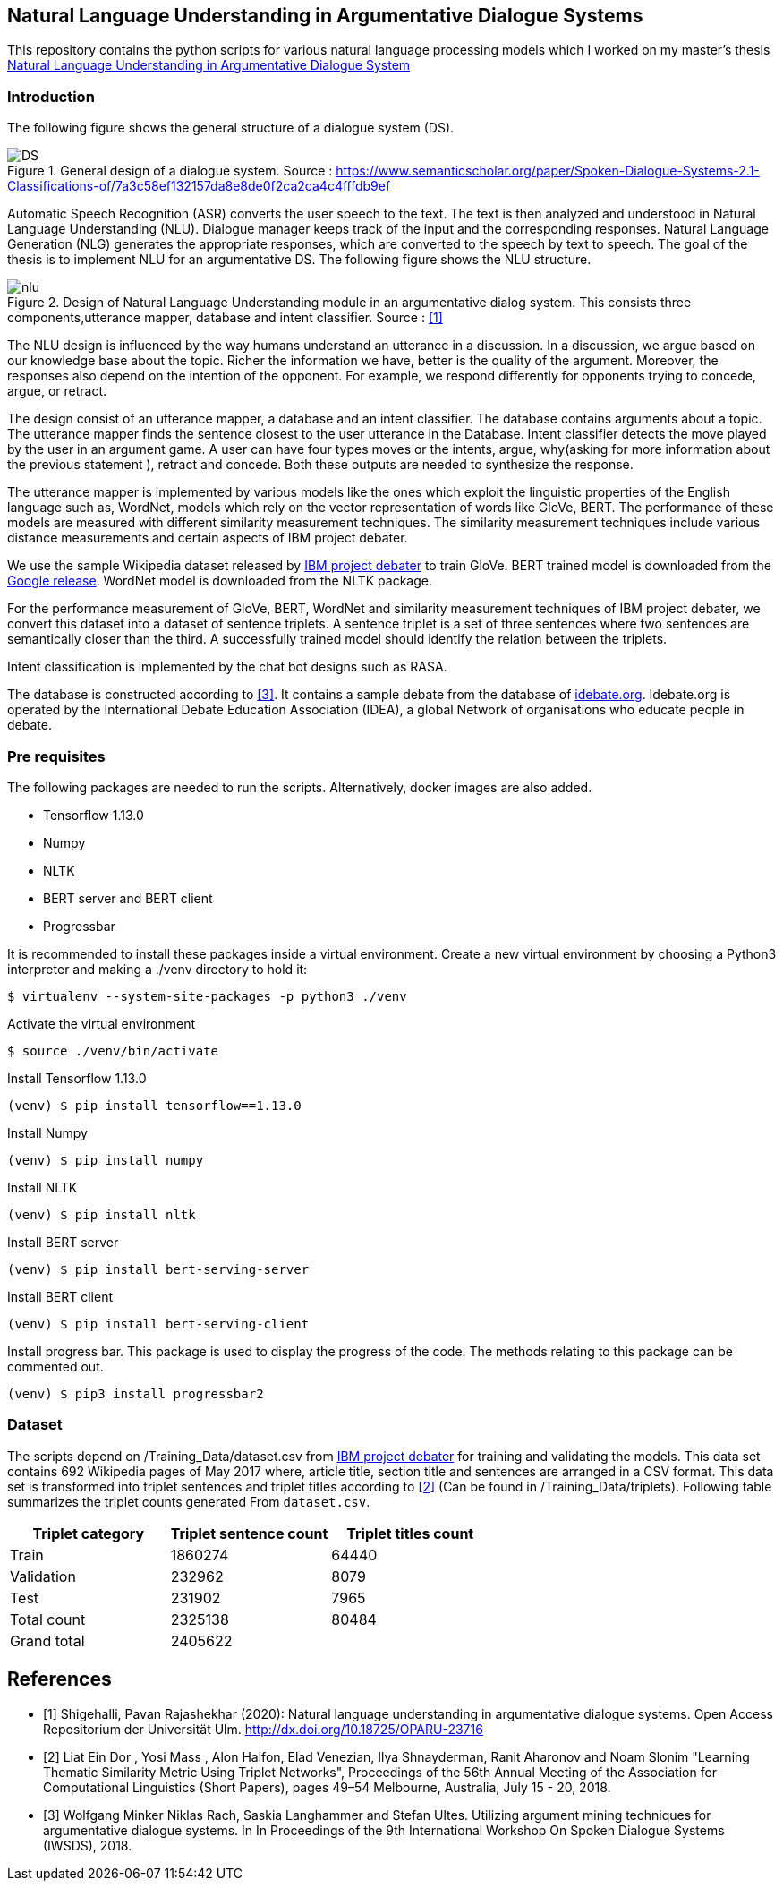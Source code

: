 == Natural Language Understanding in Argumentative Dialogue Systems

This repository contains the python scripts for various natural language
processing models which I worked on my master's thesis
link:https://oparu.uni-ulm.de/xmlui/handle/123456789/23779[ Natural Language
Understanding in Argumentative Dialogue System]

=== Introduction
The following figure shows the general structure of a
dialogue system (DS).

.General design of a dialogue system. Source : https://www.semanticscholar.org/paper/Spoken-Dialogue-Systems-2.1-Classifications-of/7a3c58ef132157da8e8de0f2ca2ca4c4fffdb9ef
image::images/DS.png[]

Automatic Speech Recognition (ASR) converts the user speech
to the text. The text is then analyzed and understood in Natural Language
Understanding (NLU). Dialogue manager keeps track of the input and the corresponding
responses. Natural Language Generation (NLG) generates the appropriate responses,
which are converted to the speech by text to speech. The goal of the thesis is to
implement NLU for an argumentative DS. The following figure
shows the NLU structure.

.Design of Natural Language Understanding module in an argumentative dialog system. This consists three components,utterance mapper, database and intent classifier. Source : <<pavan>>
image::images/nlu.png[]

The NLU design is influenced by the way humans understand an utterance in a discussion.
In a discussion, we argue based on our knowledge base about the topic. Richer the
information we have, better is the quality of the argument. Moreover, the responses
also depend on the intention of the opponent. For example, we respond differently for
opponents trying to concede, argue, or retract.

The design consist of an utterance mapper, a database and an intent classifier.
The database contains arguments about a topic.
The utterance mapper finds the sentence closest to the user utterance in the Database.
Intent classifier detects the move played by the user in an argument game.
A user can have four types moves or the intents, argue, why(asking for more information
about the previous statement ), retract and concede.
Both these outputs are needed to synthesize the response.

The utterance mapper is implemented by various models like
the ones which exploit the linguistic properties of the English language such as,
WordNet, models which rely on the vector representation of words like GloVe, BERT.
The performance of these models are measured with different similarity measurement
techniques. The similarity measurement techniques include various distance
measurements and certain aspects of IBM project debater.

We use the sample Wikipedia dataset released by
link:http://www.research.ibm.com/haifa/dept/vst/debating_data.shtml[IBM project debater]
to train GloVe. BERT trained model is downloaded from the
link:https://github.com/google-research/bert[Google release]. WordNet model is
downloaded from the NLTK package.

For the performance measurement of GloVe, BERT, WordNet and similarity
measurement techniques of IBM project debater, we convert this dataset into
a dataset of sentence triplets. A sentence triplet is a set of three sentences
where two sentences are semantically closer than the third. A successfully trained
model should identify the relation between the triplets.

Intent classification is implemented by the chat bot designs such as RASA.

The database is constructed according to <<rach>>. It contains a sample debate
from the database of link:https://idebate.org/debatabase[idebate.org].
Idebate.org is operated by the International Debate
Education Association (IDEA), a global Network of organisations who educate people
in debate.

=== Pre requisites
The following packages are needed to run the scripts. Alternatively, docker images
are also added.

* Tensorflow 1.13.0
* Numpy
* NLTK
* BERT server and BERT client
* Progressbar

It is recommended to install these packages inside a virtual environment.
Create a new virtual environment by choosing a Python3 interpreter and making
a ./venv directory to hold it:

[source, bash]
----
$ virtualenv --system-site-packages -p python3 ./venv
----

Activate the virtual environment

[source, bash]
----
$ source ./venv/bin/activate
----

Install Tensorflow 1.13.0
[source, bash]
----
(venv) $ pip install tensorflow==1.13.0
----

Install Numpy
[source, bash]
----
(venv) $ pip install numpy
----

Install NLTK
[source, bash]
----
(venv) $ pip install nltk
----

Install BERT server
[source, bash]
----
(venv) $ pip install bert-serving-server
----

Install BERT client
[source, bash]
----
(venv) $ pip install bert-serving-client
----

Install progress bar. This package is used to display the progress of the code.
The methods relating to this package can be commented out.
[source, bash]
----
(venv) $ pip3 install progressbar2
----

=== Dataset

The scripts depend on /Training_Data/dataset.csv from
link:http://www.research.ibm.com/haifa/dept/vst/debating_data.shtml[IBM project debater]
for training and validating the models. This data set contains 692 Wikipedia
pages of May 2017 where, article title, section title and sentences are arranged in a
CSV format. This data set is transformed into triplet sentences and triplet titles according
to <<ibm>> (Can be found in /Training_Data/triplets). Following table summarizes the
triplet counts generated From `dataset.csv`.

[%header,cols=3]
|===
|Triplet category
|Triplet sentence count
|Triplet titles count

|Train
|1860274
|64440

|Validation
|232962
|8079

|Test
|231902
|7965

|Total count
|2325138
|80484

|Grand total
2+^|2405622

|===


[bibliography]
== References
- [[[pavan,1]]] Shigehalli, Pavan Rajashekhar (2020): Natural language understanding
  in argumentative dialogue systems. Open Access Repositorium der Universität Ulm.
  http://dx.doi.org/10.18725/OPARU-23716
- [[[ibm,2]]] Liat Ein Dor , Yosi Mass , Alon Halfon, Elad Venezian,
  Ilya Shnayderman, Ranit Aharonov and Noam Slonim "Learning Thematic Similarity
  Metric Using Triplet Networks", Proceedings of the 56th Annual Meeting of the
  Association for Computational Linguistics (Short Papers), pages 49–54
  Melbourne, Australia, July 15 - 20, 2018.
- [[[rach,3]]] Wolfgang Minker Niklas Rach, Saskia Langhammer and Stefan Ultes. Utilizing
  argument mining techniques for argumentative dialogue systems. In In Proceedings
  of the 9th International Workshop On Spoken Dialogue Systems (IWSDS), 2018.
